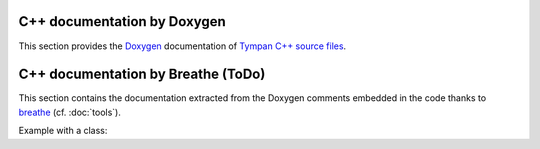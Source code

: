 .. _api-part:

============================
C++ documentation by Doxygen
============================

This section provides the Doxygen_ documentation of `Tympan C++ source files <../doxygen/html/index.html>`_.

.. _Doxygen: http://www.stack.nl/~dimitri/doxygen/

===================================
C++ documentation by Breathe (ToDo)
===================================

This section contains the documentation extracted from the Doxygen
comments embedded in the code thanks to breathe_ (cf. :doc:`tools`).

.. _breathe: http://breathe.readthedocs.io/en/latest/
       
Example with a class:

.. doxygenclass:: BruteForceAccelerator
   :members:
   :no-link:
   
.. doxygenfunction:: BruteForceAccelerator
